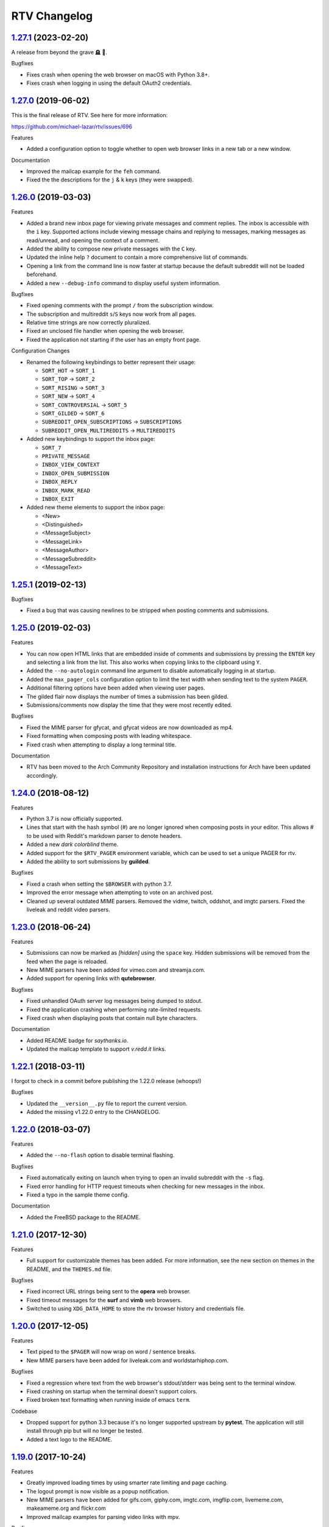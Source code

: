 =============
RTV Changelog
=============

.. _1.27.1: http://github.com/michael-lazar/rtv/releases/tag/v1.27.1
.. _1.27.0: http://github.com/michael-lazar/rtv/releases/tag/v1.27.0
.. _1.26.0: http://github.com/michael-lazar/rtv/releases/tag/v1.26.0
.. _1.25.1: http://github.com/michael-lazar/rtv/releases/tag/v1.25.1
.. _1.25.0: http://github.com/michael-lazar/rtv/releases/tag/v1.25.0
.. _1.24.0: http://github.com/michael-lazar/rtv/releases/tag/v1.24.0
.. _1.23.0: http://github.com/michael-lazar/rtv/releases/tag/v1.23.0
.. _1.22.1: http://github.com/michael-lazar/rtv/releases/tag/v1.22.1
.. _1.22.0: http://github.com/michael-lazar/rtv/releases/tag/v1.22.0
.. _1.21.0: http://github.com/michael-lazar/rtv/releases/tag/v1.21.0
.. _1.20.0: http://github.com/michael-lazar/rtv/releases/tag/v1.20.0
.. _1.19.0: http://github.com/michael-lazar/rtv/releases/tag/v1.19.0
.. _1.18.0: http://github.com/michael-lazar/rtv/releases/tag/v1.18.0
.. _1.17.1: http://github.com/michael-lazar/rtv/releases/tag/v1.17.1
.. _1.17.0: http://github.com/michael-lazar/rtv/releases/tag/v1.17.0
.. _1.16.0: http://github.com/michael-lazar/rtv/releases/tag/v1.16.0
.. _1.15.1: http://github.com/michael-lazar/rtv/releases/tag/v1.15.1
.. _1.15.0: http://github.com/michael-lazar/rtv/releases/tag/v1.15.0
.. _1.14.1: http://github.com/michael-lazar/rtv/releases/tag/v1.14.1
.. _1.13.0: http://github.com/michael-lazar/rtv/releases/tag/v1.13.0
.. _1.12.1: http://github.com/michael-lazar/rtv/releases/tag/v1.12.1
.. _1.12.0: http://github.com/michael-lazar/rtv/releases/tag/v1.12.0
.. _1.11.0: http://github.com/michael-lazar/rtv/releases/tag/v1.11.0
.. _1.10.0: http://github.com/michael-lazar/rtv/releases/tag/v1.10.0
.. _1.9.1: http://github.com/michael-lazar/rtv/releases/tag/v1.9.1
.. _1.9.0: http://github.com/michael-lazar/rtv/releases/tag/v1.9.0
.. _1.8.1: http://github.com/michael-lazar/rtv/releases/tag/v1.8.1
.. _1.8.0: http://github.com/michael-lazar/rtv/releases/tag/v1.8.0
.. _1.7.0: http://github.com/michael-lazar/rtv/releases/tag/v1.7.0
.. _1.6.1: http://github.com/michael-lazar/rtv/releases/tag/v1.6.1
.. _1.6: http://github.com/michael-lazar/rtv/releases/tag/v1.6
.. _1.5: http://github.com/michael-lazar/rtv/releases/tag/v1.5
.. _1.4.2: http://github.com/michael-lazar/rtv/releases/tag/v1.4.2
.. _1.4.1: http://github.com/michael-lazar/rtv/releases/tag/v1.4.1
.. _1.4: http://github.com/michael-lazar/rtv/releases/tag/v1.4
.. _1.3: http://github.com/michael-lazar/rtv/releases/tag/v1.3
.. _1.2.2: http://github.com/michael-lazar/rtv/releases/tag/v1.2.2
.. _1.2.1: http://github.com/michael-lazar/rtv/releases/tag/v1.2.1
.. _1.2: http://github.com/michael-lazar/rtv/releases/tag/v1.2

--------------------
1.27.1_ (2023-02-20)
--------------------

A release from beyond the grave 🪦 👻.

Bugfixes

* Fixes crash when opening the web browser on macOS with Python 3.8+.
* Fixes crash when logging in using the default OAuth2 credentials.

--------------------
1.27.0_ (2019-06-02)
--------------------

This is the final release of RTV. See here for more information:

https://github.com/michael-lazar/rtv/issues/696

Features

* Added a configuration option to toggle whether to open web browser links in a
  new tab or a new window.

Documentation

* Improved the mailcap example for the ``feh`` command.
* Fixed the the descriptions for the ``j`` & ``k`` keys (they were swapped).

--------------------
1.26.0_ (2019-03-03)
--------------------

Features

* Added a brand new inbox page for viewing private messages and comment replies.
  The inbox is accessible with the ``i`` key. Supported actions include viewing
  message chains and replying to messages, marking messages as read/unread, and
  opening the context of a comment.
* Added the ability to compose new private messages with the ``C`` key.
* Updated the inline help ``?`` document to contain a more comprehensive list
  of commands.
* Opening a link from the command line is now faster at startup because the
  default subreddit will not be loaded beforehand.
* Added a new ``--debug-info`` command to display useful system information.

Bugfixes

* Fixed opening comments with the prompt ``/`` from the subscription window.
* The subscription and multireddit ``s``/``S`` keys now work from all pages.
* Relative time strings are now correctly pluralized.
* Fixed an unclosed file handler when opening the web browser.
* Fixed the application not starting if the user has an empty front page.

Configuration Changes

* Renamed the following keybindings to better represent their usage:

  * ``SORT_HOT`` -> ``SORT_1``
  * ``SORT_TOP`` -> ``SORT_2``
  * ``SORT_RISING`` -> ``SORT_3``
  * ``SORT_NEW`` -> ``SORT_4``
  * ``SORT_CONTROVERSIAL`` -> ``SORT_5``
  * ``SORT_GILDED`` -> ``SORT_6``
  * ``SUBREDDIT_OPEN_SUBSCRIPTIONS`` -> ``SUBSCRIPTIONS``
  * ``SUBREDDIT_OPEN_MULTIREDDITS`` -> ``MULTIREDDITS``


* Added new keybindings to support the inbox page:

  * ``SORT_7``
  * ``PRIVATE_MESSAGE``
  * ``INBOX_VIEW_CONTEXT``
  * ``INBOX_OPEN_SUBMISSION``
  * ``INBOX_REPLY``
  * ``INBOX_MARK_READ``
  * ``INBOX_EXIT``

* Added new theme elements to support the inbox page:

  * <New>
  * <Distinguished>
  * <MessageSubject>
  * <MessageLink>
  * <MessageAuthor>
  * <MessageSubreddit>
  * <MessageText>

--------------------
1.25.1_ (2019-02-13)
--------------------

Bugfixes

* Fixed a bug that was causing newlines to be stripped when posting comments
  and submissions.


--------------------
1.25.0_ (2019-02-03)
--------------------

Features

* You can now open HTML links that are embedded inside of comments and
  submissions by pressing the ``ENTER`` key and selecting a link from the list.
  This also works when copying links to the clipboard using ``Y``.
* Added the ``--no-autologin`` command line argument to disable automatically
  logging in at startup.
* Added the ``max_pager_cols`` configuration option to limit the text width
  when sending text to the system ``PAGER``.
* Additional filtering options have been added when viewing user pages.
* The gilded flair now displays the number of times a submission has been
  gilded.
* Submissions/comments now display the time that they were most recently edited.

Bugfixes

* Fixed the MIME parser for gfycat, and gfycat videos are now downloaded as mp4.
* Fixed formatting when composing posts with leading whitespace.
* Fixed crash when attempting to display a long terminal title.

Documentation

* RTV has been moved to the Arch Community Repository and installation
  instructions for Arch have been updated accordingly.


--------------------
1.24.0_ (2018-08-12)
--------------------

Features

* Python 3.7 is now officially supported.
* Lines that start with the hash symbol (#) are no longer ignored when
  composing posts in your editor. This allows # to be used with Reddit's
  markdown parser to denote headers.
* Added a new *dark colorblind* theme.
* Added support for the ``$RTV_PAGER`` environment variable, which can be
  used to set a unique PAGER for rtv.
* Added the ability to sort submissions by **guilded**.

Bugfixes

* Fixed a crash when setting the ``$BROWSER`` with python 3.7.
* Improved the error message when attempting to vote on an archived post.
* Cleaned up several outdated MIME parsers. Removed the vidme, twitch,
  oddshot, and imgtc parsers. Fixed the liveleak and reddit video parsers.


--------------------
1.23.0_ (2018-06-24)
--------------------

Features

* Submissions can now be marked as *[hidden]* using the ``space`` key. Hidden
  submissions will be removed from the feed when the page is reloaded.
* New MIME parsers have been added for vimeo.com and streamja.com.
* Added support for opening links with **qutebrowser**.

Bugfixes

* Fixed unhandled OAuth server log messages being dumped to stdout.
* Fixed the application crashing when performing rate-limited requests.
* Fixed crash when displaying posts that contain null byte characters.

Documentation

* Added README badge for *saythanks.io*.
* Updated the mailcap template to support *v.redd.it* links.


--------------------
1.22.1_ (2018-03-11)
--------------------

I forgot to check in a commit before publishing the 1.22.0 release (whoops!)

Bugfixes

* Updated the ``__version__.py`` file to report the current version.
* Added the missing v1.22.0 entry to the CHANGELOG.

--------------------
1.22.0_ (2018-03-07)
--------------------

Features

* Added the ``--no-flash`` option to disable terminal flashing.

Bugfixes

* Fixed automatically exiting on launch when trying to open an invalid
  subreddit with the ``-s`` flag.
* Fixed error handling for HTTP request timeouts when checking for new
  messages in the inbox.
* Fixed a typo in the sample theme config.

Documentation

* Added the FreeBSD package to the README.

--------------------
1.21.0_ (2017-12-30)
--------------------

Features

* Full support for customizable themes has been added. For more information,
  see the new section on themes in the README, and the ``THEMES.md`` file.

Bugfixes

* Fixed incorrect URL strings being sent to the **opera** web browser.
* Fixed timeout messages for the **surf** and **vimb** web browsers.
* Switched to using ``XDG_DATA_HOME`` to store the rtv browser history and
  credentials file.

--------------------
1.20.0_ (2017-12-05)
--------------------

Features

* Text piped to the ``$PAGER`` will now wrap on word / sentence breaks.
* New MIME parsers have been added for liveleak.com and worldstarhiphop.com.

Bugfixes

* Fixed a regression where text from the web browser's stdout/stderr was
  being sent to the terminal window.
* Fixed crashing on startup when the terminal doesn't support colors.
* Fixed broken text formatting when running inside of emacs ``term``.

Codebase

* Dropped support for python 3.3 because it's no longer supported upstream
  by **pytest**. The application will still install through pip but will no
  longer be tested.
* Added a text logo to the README.

--------------------
1.19.0_ (2017-10-24)
--------------------

Features

* Greatly improved loading times by using smarter rate limiting and page caching.
* The logout prompt is now visible as a popup notification.
* New MIME parsers have been added for gifs.com, giphy.com, imgtc.com,
  imgflip.com, livememe.com, makeameme.org and flickr.com
* Improved mailcap examples for parsing video links with mpv.

Bugfixes

* Patched a backwards-incompatible Reddit API change with the comment
  permalink now being returned in the response JSON.
* Fixed crashing when a comment contained exotic unicode characters like emojis.
* Removed the option to select custom sorting ranges for controversial and
  top comments.
* Fixed MIME parsing for single image Imgur galleries.

Codebase

* Preliminary refactoring for the upcoming theme support.
* Created some utility scripts for project maintenance.
* Created a release checklist document.
* Updated the README gif images and document layout.

--------------------
1.18.0_ (2017-09-06)
--------------------

Features

* The ``rtv -l`` flag has been deprecated and replaced with a positional
  argument, in order to match the syntax of other command line web browsers.
* NSFW content is now filtered according to the user's reddit profile
  settings.
* ``$RTV_BROWSER`` has been added as a way to set the preferred web browser.
* Sorting options for **relevance** and **comments** are now displayed on
  the search results page.
* An **[S]** badge is now displayed next to the submission author.
* The gfycat MIME parser has been expanded to support more URLs.
* New MIME parsers have been added for oddshot.tv, clips.twitch.tv,
  clippituser.tv, and Reddit's beta hosted videos.

Bugfixes

* Users can now use the prompt to navigate to "/comments/..." pages from
  inside of a submission.
* Users can now navigate to multireddits using the "/u/me/" prefix.
* Fixed the ``$BROWSER`` behavior on macOS to support the **chrome**,
  **firefox**, **safari**, and **default** keywords.

Codebase

* Travis CI tests have been moved to the trusty environment.
* Added more detailed logging of the environment and settings at startup.

--------------------
1.17.1_ (2017-08-06)
--------------------

Bugfixes

* ``J``/``K`` commands are now restricted to the submission page.

--------------------
1.17.0_ (2017-08-03)
--------------------

Features

* Added the ``J`` command to jump to the next sibling comment.
* Added the ``K`` command to jump to the parent comment.
* Search results can now be sorted, and the title bar has been updated
  to display the current search query.
* Imgur URLs are now resolved via the Imgur API.
  This enables the loading of large albums with over 10 images.
  An ``imgur_client_id`` option has been added to the RTV configuration.
* A MIME parser has been added for www.liveleak.com.
* RTV now respects the ``$VISUAL`` environment variable.

Bugfixes

* Fixed a screen refresh bug on urxvt terminals.
* New key bindings will now attempt to fallback to their default key if not
  defined in the user's configuration file.

Documentation

* Added additional mailcap examples for framebuffer videos and iTerm2.
* Python version information is now captured in the log at startup.


--------------------
1.16.0_ (2017-06-08)
--------------------

Features

* Added the ability to copy links to the OS clipboad with ``y`` and ``Y``.
* Both submissions and comments can now be viewed on **/user/** pages.
* A MIME parser has been added for www.streamable.com.
* A MIME parser has been added for www.vidme.com.
* Submission URLs can now be opened while viewing the comments page.

Bugfixes

* More graceful handling for the invalid LOCALE error on MacOS.
* A fatal error is now raised when trying to run on Windows without curses.
* Fixed an error when trying to view saved comments.
* Invalid refresh-tokens are now automatically deleted.
* Users who are signed up for Reddit's beta profiles can now launch RTV.

--------------------
1.15.1_ (2017-04-09)
--------------------
Codebase

* Removed the mailcap-fix dependency for python versions >= 3.6.0.
* Enabled installing test dependencies with ``pip install rtv[test]``.

--------------------
1.15.0_ (2017-03-30)
--------------------
Features

* Added the ability to open comment threads using the submission's
  permalink. E.g. **/comments/30rwj2**

Bugfixes

* Updated ``requests`` requirement to fix a bug in version 2.3.0.
* Fixed an edge case where comment trees were unfolding out of order.  

Codebase

* Removed dependency on the PyPI ``praw`` package. A version of PRAW 3
  is now bundled with rtv. This should make installation easier because
  users are no longer required to maintain a legacy version of praw in
  their python dependencies.
* Removed ``update-checker`` dependency.  

--------------------
1.14.1_ (2017-01-12)
--------------------
Features

* The order-by option menu now triggers after a single '2' or '5' keystroke
  instead of needing to double press.

Bugfixes

* Mailcap now handles multi-part shell commands correctly, e.g. "emacs -nw"
* OS X no longer relies on $DISPLAY to check if there is a display available.
* Added error handling for terminals that don't support hiding the cursor.
* Fixed a bug on tmux that prevented scrolling when $TERM was set to
  "xterm-256color" instead of screen.

Documentation

* Added section to FAQ about garbled characters output by curses.

--------------------
1.13.0_ (2016-10-17)
--------------------
Features

* Pressing `2` or `5` twice now opens a menu to select the time frame. 
* Added the `hide_username` config option.
* Added the `max_comment_cols` config option.

Bugfixes

* Fixed the terminal title from displaying b'' in py3.
* Flipped j and k in the documentation.
* Fixed bug when selecting post order for the front page.
* Added more descriptive error messages for invalid subreddits.

--------------------
1.12.1_ (2016-09-27)
--------------------
Bugfixes

* Fixed security vulnerability where malicious URLs could inject python code.
* No longer hangs when using mpv on long videos.
* Now falls back to ascii mode when the system locale is not utf-8.

--------------------
1.12.0_ (2016-08-25)
--------------------
Features

* Added a help banner with common key bindings.
* Added `gg` and `G` bindings to jump to the top and bottom the the page.
* Updated help screen now opens with the system PAGER.
* The `/` prompt now works from inside of submissions.
* Added an Instagram parser to extract images and videos from urls.

Bugixes

* Shortened reddit links (https://redd.it/) will now work with ``-s``.

Codebase
  
* Removed the Tornado dependency from the project.
* Added a requirements.txt file.
* Fixed a bunch of tests where cassettes were not being generated.
* Added compatability for pytest-xdist.


--------------------
1.11.0_ (2016-08-02)
--------------------
Features

* Added the ability to open image and video urls with the user's mailcap file.
* New ``--enable-media`` and ``copy-mailcap`` commands to support mailcap.
* New command `w` to save submissions and comments.
* New command `p` to toggle between the front page and the last visited subreddit.
* New command `S` to view subscribed multireddits.
* Extended ``/`` prompt to work with users, multireddits, and domains.
* New page ``/u/saved`` to view saved submissions.
* You can now specify the sort period by appending **-(period)**,
  E.g. **/r/python/top-week**.

Bugfixes

* Terminal title is now only set when $DISPLAY is present.
* Urlview now works on the submission as well as comments.
* Fixed text encoding when using urlview.
* Removed `futures` dependency from the python 3 wheel.
* Unhandled resource warnings on exit are now ignored.

Documentation

* Various README updates.
* Updated asciinema demo video.
* Added script to update the AUTHORS.rst file.

--------------------
1.10.0_ (2016-07-11)
--------------------
Features

* New command, `b` extracts urls from comments using urlviewer.
* Comment files will no longer be destroyed if RTV encounters an error while posting.
* The terminal title now displays the subreddit name/url.

Bugfixes

* Fixed crash when entering empty or invalid subreddit name.
* Fixed crash when opening x-posts linked to subreddits.
* Fixed a bug where the terminal title wasn't getting set.
* **/r/me** is now displayed as *My Submissions* in the header.

-------------------
1.9.1_ (2016-06-13)
-------------------
Features

* Better support for */r/random*.
* Added a ``monochrome`` config setting to disable all color.
* Improved cursor positioning when expanding/hiding comments.
* Show ``(not enough space)`` when comments are too large.

Bugfixes

* Fixed permissions when copying the config file.
* Fixed bug where submission indicies were duplicated when paging.
* Specify praw v3.4.0 to avoid installing praw 4.

Documentation

* Added section to the readme on Arch Linux installation.
* Updated a few argument descriptions.
* Added a proper ascii logo.

-------------------
1.9.0_ (2016-04-05)
-------------------
Features

* You can now open long posts/comments with the $PAGER by pressing `l`.
* Changed a couple of visual separators.

Documentation

* Added testing instructions to the FAQ.

-------------------
1.8.1_ (2016-03-01)
-------------------
Features

* All keys are now rebindable through the config.
* New bindings - ctrl-d and ctrl-u for page up / page down.
* Added tag for stickied posts and comments.
* Added bullet between timestamp and comment count.

Bugfixes

* Links starting with np.reddit.com no longer return `Forbidden`.

Documentation

* Updated README.

-------------------
1.8.0_ (2015-12-20)
-------------------
Features

* A banner on the top of the page now displays the selected page sort order.
* Hidden scores now show up as "- pts".
* Oauth settings are now accesible through the config file.
* New argument `--config` specifies the config file to use.
* New argument `--copy-config` generates a default config file.

Documentation

* Added a keyboard reference from keyboardlayouteditor.com
* Added a link to an asciinema demo video

-------------------
1.7.0_ (2015-12-08)
-------------------

**Note**
This version comes with a large change in the internal structure of the project,
but does not break backwards compatibility. This includes adding a new test
suite that will hopefully improve the stability of future releases.

Continuous Integration additions

* Travis-CI https://travis-ci.org/michael-lazar/rtv
* Coveralls https://coveralls.io/github/michael-lazar/rtv
* Gitter (chat) https://gitter.im/michael-lazar/rtv
* Added a tox config for local testing
* Added a pylint config for static code and style analysis
* The project now uses VCR.py to record HTTP interactions for testing.

Features

* Added a wider utilization of the loading screen for functions that make
  reddit API calls.
* In-progress loading screens can now be cancelled by pressing the `Esc` key.

Bugfixes

* OSX users should now be able to login using OAuth.
* Comments now return the correct nested level when loading "More Comments".
* Several unicode fixes, the project is now much more consistent in the way
  that unicode is handled.
* Several undocumented bug fixes as a result of the code restructure.


-------------------
1.6.1_ (2015-10-19)
-------------------
Bugfixes

* Fixed authentication checking for */r/me*.
* Added force quit option with the `Q` key.
* Removed option to sort subscriptions.
* Fixed crash with pressing `i` when not logged in.
* Removed futures requirement from the python 3 distribution.

Documentation

* Updated screenshot in README.
* Added section to the FAQ on installation.

-----------------
1.6_ (2015-10-14)
-----------------
Features

* Switched all authentication to OAuth.
* Can now list the version with `rtv --version`.
* Added a man page.
* Added confirmation prompt when quitting.
* Submissions now display the index in front of their title.

Bugfixes

* Streamlined error logging.

Documentation

* Added missing docs for the `i` key.
* New documentation for OAuth.
* New FAQ section.

-----------------
1.5_ (2015-08-26)
-----------------
Features

* New page to view and open subscribed subreddits with `s`.
* Sorting method can now be toggled with the `1` - `5` keys.
* Links to x-posts are now opened inside of RTV.

Bugfixes

* Added */r/* to subreddit names in the subreddit view.

-------------------
1.4.2_ (2015-08-01)
-------------------
Features

* Pressing the `o` key now opens selfposts directly inside of rtv.

Bugfixes

* Fixed invalid subreddits from throwing unexpected errors.

-------------------
1.4.1_ (2015-07-11)
-------------------
Features

* Added the ability to check for unread messages with the `i` key.
* Upped required PRAW version to 3.

Bugfixes

* Fixed crash caused by downvoting.
* Missing flairs now display properly.
* Fixed ResourceWarning on Python 3.2+.

-----------------
1.4_ (2015-05-16)
-----------------
Features

* Unicode support has been vastly improved and is now turned on by default.
  Ascii only mode can be toggled with the `--ascii` command line flag.
* Added pageup and pagedown with the `m` and `n` keys.
* Support for terminal based webbrowsers such as links and w3m.
* Browsing history is now persistent and stored in `$XDG_CACHE_HOME`.

Bugfixes

* Several improvements for handling unicode.
* Fixed crash caused by resizing the window and exiting a submission.

-----------------
1.3_ (2015-04-22)
-----------------
Features

* Added edit `e` and delete `d` for comments and submissions.
* Added *nsfw* tags.

Bugfixes

* Upvote/downvote icon now displays in the submission selfpost.
* Loading large *MoreComment* blocks no longer hangs the program.
* Improved logging and error handling with praw interactions.

-------------------
1.2.2_ (2015-04-07)
-------------------
Bugfixes

* Fixed default subreddit not being set.

Documentation

* Added changelog and contributor links to the README.

-------------------
1.2.1_ (2015-04-06)
-------------------
Bugfixes

* Fixed crashing on invalid subreddit names

-----------------
1.2_ (2015-04-06)
-----------------
Features

* Added user login / logout with the `u` key.
* Added subreddit searching with the `f` key.
* Added submission posting with the `p` key.
* Added viewing of user submissions with `/r/me`.
* Program title now displays in the terminal window.
* Gold symbols now display on guilded comments and posts.
* Moved default config location to XDG_CONFIG_HOME.

Bugfixes

* Improved error handling for submission / comment posts.
* Fixed handling of unicode flairs.
* Improved displaying of the help message and selfposts on small terminal windows.
* The author's name now correctly highlights in submissions
* Corrected user agent formatting.
* Various minor bugfixes.

------------------
1.1.1 (2015-03-30)
------------------
* Post comments using your text editor.
